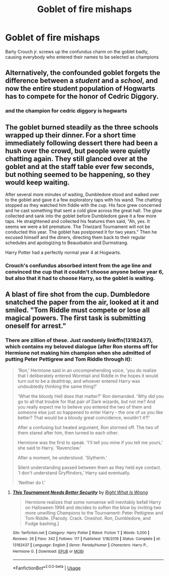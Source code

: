 #+TITLE: Goblet of fire mishaps

* Goblet of fire mishaps
:PROPERTIES:
:Author: HairyHorux
:Score: 15
:DateUnix: 1582738562.0
:DateShort: 2020-Feb-26
:FlairText: Prompt
:END:
Barty Crouch jr. screws up the confundus charm on the goblet badly, causing everybody who entered their names to be selected as champions


** Alternatively, the confounded goblet forgets the difference between a /student/ and a /school/, and now the entire student population of Hogwarts has to compete for the honor of Cedric Diggory.
:PROPERTIES:
:Author: GreenAscent
:Score: 23
:DateUnix: 1582743015.0
:DateShort: 2020-Feb-26
:END:

*** and the champion for cedric diggory is hogwarts
:PROPERTIES:
:Author: CommanderL3
:Score: 10
:DateUnix: 1582763003.0
:DateShort: 2020-Feb-27
:END:


** The goblet burned steadily as the three schools wrapped up their dinner. For a short time immediately following dessert there had been a hush over the crowd, but people were quietly chatting again. They still glanced over at the goblet and at the staff table ever few seconds, but nothing seemed to be happening, so they would keep waiting.

After several more minutes of waiting, Dumbledore stood and walked over to the goblet and gave it a few exploratory taps with his wand. The chatting stopped as they watched him fiddle with the cup. His face grew concerned and he cast something that sent a cold glow across the great hall. The glow collected and sank into the goblet before Dumbledore gave it a few more taps. He straightened and collected his features then said, "Ah, yes. It seems we were a bit premature. The Triwizard Tournament will not be conducted this year. The goblet has postponed it for two years." Then he excused himself and the diners, directing them back to their regular schedules and apologizing to Beauxbaton and Durmstrang.

Harry Potter had a perfectly normal year 4 at Hogwarts.
:PROPERTIES:
:Author: dratnon
:Score: 9
:DateUnix: 1582746663.0
:DateShort: 2020-Feb-26
:END:

*** Crouch's confundus absorbed intent from the age line and convinced the cup that it couldn't choose anyone below year 6, but also that it had to choose Harry, so the goblet is waiting.
:PROPERTIES:
:Author: dratnon
:Score: 12
:DateUnix: 1582746826.0
:DateShort: 2020-Feb-26
:END:


** A blast of fire shot from the cup. Dumbledore snatched the paper from the air, looked at it and smiled. "Tom Riddle must compete or lose all magical powers. The first task is submitting oneself for arrest."
:PROPERTIES:
:Author: ChasingAnna
:Score: 4
:DateUnix: 1582774399.0
:DateShort: 2020-Feb-27
:END:

*** There are zillion of these. Just randomly linkffn(13182437), which contains my beloved dialogue (after Ron storms off for Hermione not making him champion when she admitted of putting Peter Pettigrew and Tom Riddle through it):

#+begin_quote
  'Ron,' Hermione said in an uncomprehending voice, 'you do realize that I deliberately entered Wormtail and Riddle in the hopes it would turn out to be a deathtrap, and whoever entered Harry was undoubtedly thinking the same thing?'

  'What the bloody Hell does that matter?' Ron demanded. 'Why did you go to all that trouble for that pair of Dark wizards, but not me? And you really expect me to believe you entered the two of them and someone else just so happened to enter Harry - the one of us you like better? That would be a bloody great coincidence, wouldn't it?!'

  After a confusing but heated argument, Ron stormed off. The two of them stared after him, then turned to each other.

  Hermione was the first to speak. 'I'll tell you mine if you tell me yours,' she said to Harry. 'Ravenclaw.'

  After a moment, he understood. 'Slytherin.'

  Silent understanding passed between them as they held eye contact. 'I don't understand Gryffindors,' Harry said eventually.

  'Neither do I.'
#+end_quote
:PROPERTIES:
:Author: ceplma
:Score: 5
:DateUnix: 1582785470.0
:DateShort: 2020-Feb-27
:END:

**** [[https://www.fanfiction.net/s/13182437/1/][*/This Tournament Needs Better Security/*]] by [[https://www.fanfiction.net/u/8548502/Right-What-Is-Wrong][/Right What Is Wrong/]]

#+begin_quote
  Hermione realizes that some nonsense will inevitably befall Harry on Halloween 1994 and decides to soften the blow by inviting two more unwilling Champions to the Tournament: Peter Pettigrew and Tom Riddle. [Parody. Crack. Oneshot. Ron, Dumbledore, and Fudge bashing.]
#+end_quote

^{/Site/:} ^{fanfiction.net} ^{*|*} ^{/Category/:} ^{Harry} ^{Potter} ^{*|*} ^{/Rated/:} ^{Fiction} ^{T} ^{*|*} ^{/Words/:} ^{5,000} ^{*|*} ^{/Reviews/:} ^{26} ^{*|*} ^{/Favs/:} ^{342} ^{*|*} ^{/Follows/:} ^{117} ^{*|*} ^{/Published/:} ^{1/18/2019} ^{*|*} ^{/Status/:} ^{Complete} ^{*|*} ^{/id/:} ^{13182437} ^{*|*} ^{/Language/:} ^{English} ^{*|*} ^{/Genre/:} ^{Parody/Humor} ^{*|*} ^{/Characters/:} ^{Harry} ^{P.,} ^{Hermione} ^{G.} ^{*|*} ^{/Download/:} ^{[[http://www.ff2ebook.com/old/ffn-bot/index.php?id=13182437&source=ff&filetype=epub][EPUB]]} ^{or} ^{[[http://www.ff2ebook.com/old/ffn-bot/index.php?id=13182437&source=ff&filetype=mobi][MOBI]]}

--------------

*FanfictionBot*^{2.0.0-beta} | [[https://github.com/tusing/reddit-ffn-bot/wiki/Usage][Usage]]
:PROPERTIES:
:Author: FanfictionBot
:Score: 1
:DateUnix: 1582785491.0
:DateShort: 2020-Feb-27
:END:
